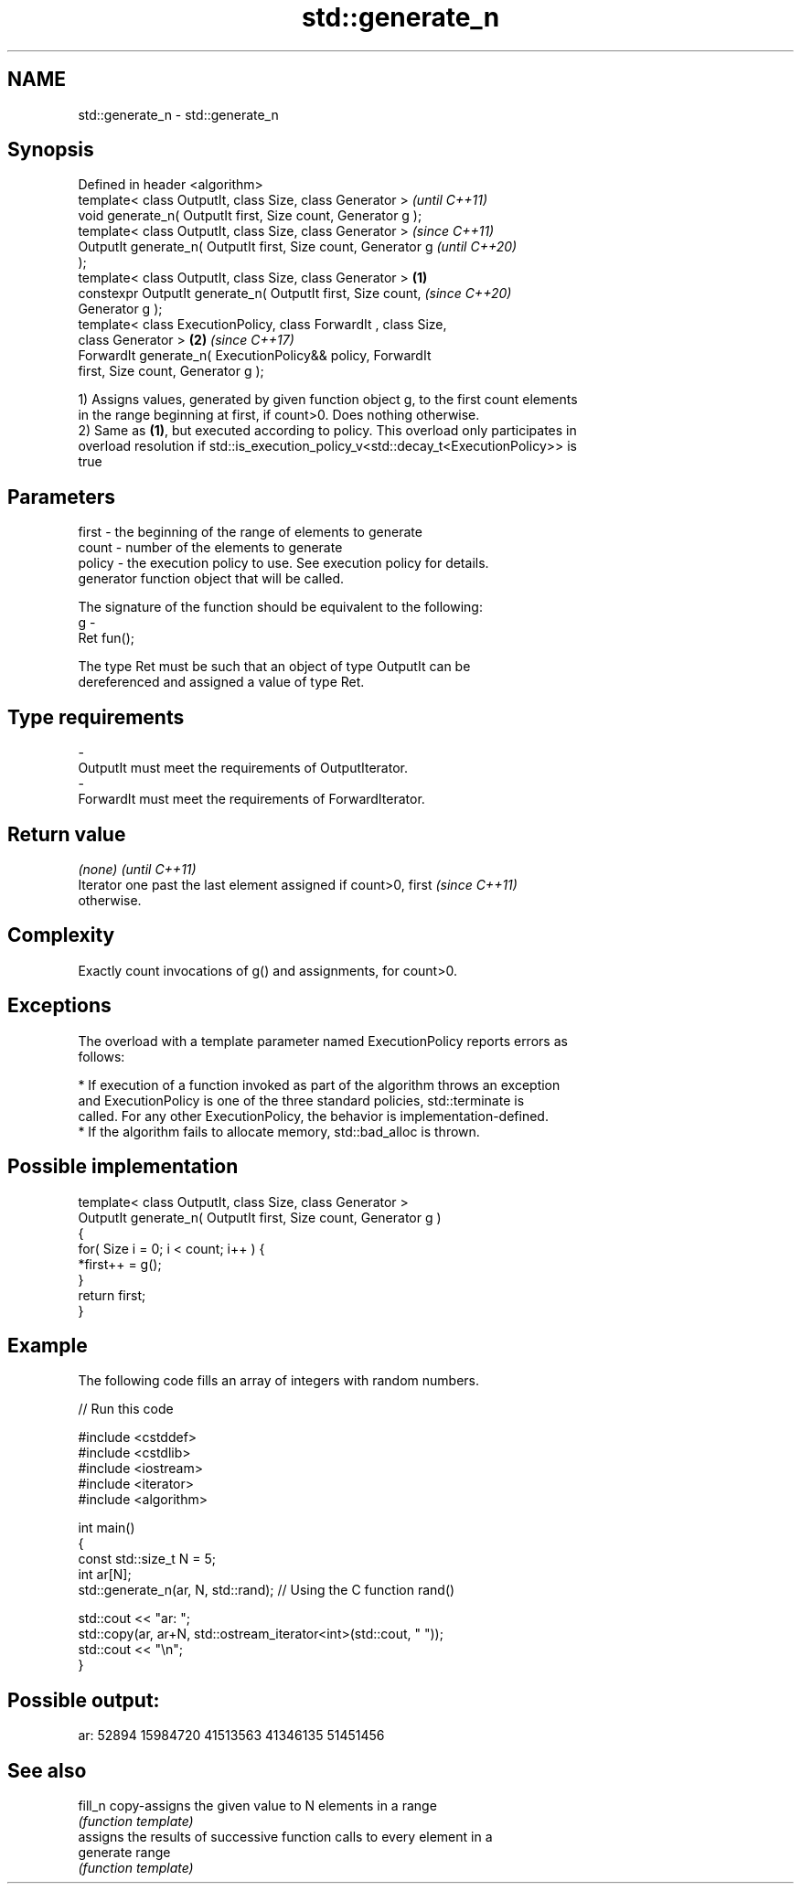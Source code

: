 .TH std::generate_n 3 "2018.03.28" "http://cppreference.com" "C++ Standard Libary"
.SH NAME
std::generate_n \- std::generate_n

.SH Synopsis
   Defined in header <algorithm>
   template< class OutputIt, class Size, class Generator >                \fI(until C++11)\fP
   void generate_n( OutputIt first, Size count, Generator g );
   template< class OutputIt, class Size, class Generator >                \fI(since C++11)\fP
   OutputIt generate_n( OutputIt first, Size count, Generator g           \fI(until C++20)\fP
   );
   template< class OutputIt, class Size, class Generator >        \fB(1)\fP
   constexpr OutputIt generate_n( OutputIt first, Size count,             \fI(since C++20)\fP
   Generator g );
   template< class ExecutionPolicy, class ForwardIt , class Size,
   class Generator >                                                  \fB(2)\fP \fI(since C++17)\fP
   ForwardIt generate_n( ExecutionPolicy&& policy, ForwardIt
   first, Size count, Generator g );

   1) Assigns values, generated by given function object g, to the first count elements
   in the range beginning at first, if count>0. Does nothing otherwise.
   2) Same as \fB(1)\fP, but executed according to policy. This overload only participates in
   overload resolution if std::is_execution_policy_v<std::decay_t<ExecutionPolicy>> is
   true

.SH Parameters

   first  - the beginning of the range of elements to generate
   count  - number of the elements to generate
   policy - the execution policy to use. See execution policy for details.
            generator function object that will be called.

            The signature of the function should be equivalent to the following:
   g      -
            Ret fun();

            The type Ret must be such that an object of type OutputIt can be
            dereferenced and assigned a value of type Ret. 
.SH Type requirements
   -
   OutputIt must meet the requirements of OutputIterator.
   -
   ForwardIt must meet the requirements of ForwardIterator.

.SH Return value

   \fI(none)\fP                                                                 \fI(until C++11)\fP
   Iterator one past the last element assigned if count>0, first          \fI(since C++11)\fP
   otherwise.

.SH Complexity

   Exactly count invocations of g() and assignments, for count>0.

.SH Exceptions

   The overload with a template parameter named ExecutionPolicy reports errors as
   follows:

     * If execution of a function invoked as part of the algorithm throws an exception
       and ExecutionPolicy is one of the three standard policies, std::terminate is
       called. For any other ExecutionPolicy, the behavior is implementation-defined.
     * If the algorithm fails to allocate memory, std::bad_alloc is thrown.

.SH Possible implementation

   template< class OutputIt, class Size, class Generator >
   OutputIt generate_n( OutputIt first, Size count, Generator g )
   {
       for( Size i = 0; i < count; i++ ) {
           *first++ = g();
       }
       return first;
   }

.SH Example

   The following code fills an array of integers with random numbers.

   
// Run this code

 #include <cstddef>
 #include <cstdlib>
 #include <iostream>
 #include <iterator>
 #include <algorithm>
  
 int main()
 {
     const std::size_t N = 5;
     int ar[N];
     std::generate_n(ar, N, std::rand); // Using the C function rand()
  
     std::cout << "ar: ";
     std::copy(ar, ar+N, std::ostream_iterator<int>(std::cout, " "));
     std::cout << "\\n";
 }

.SH Possible output:

 ar: 52894 15984720 41513563 41346135 51451456

.SH See also

   fill_n   copy-assigns the given value to N elements in a range
            \fI(function template)\fP 
            assigns the results of successive function calls to every element in a
   generate range
            \fI(function template)\fP 
